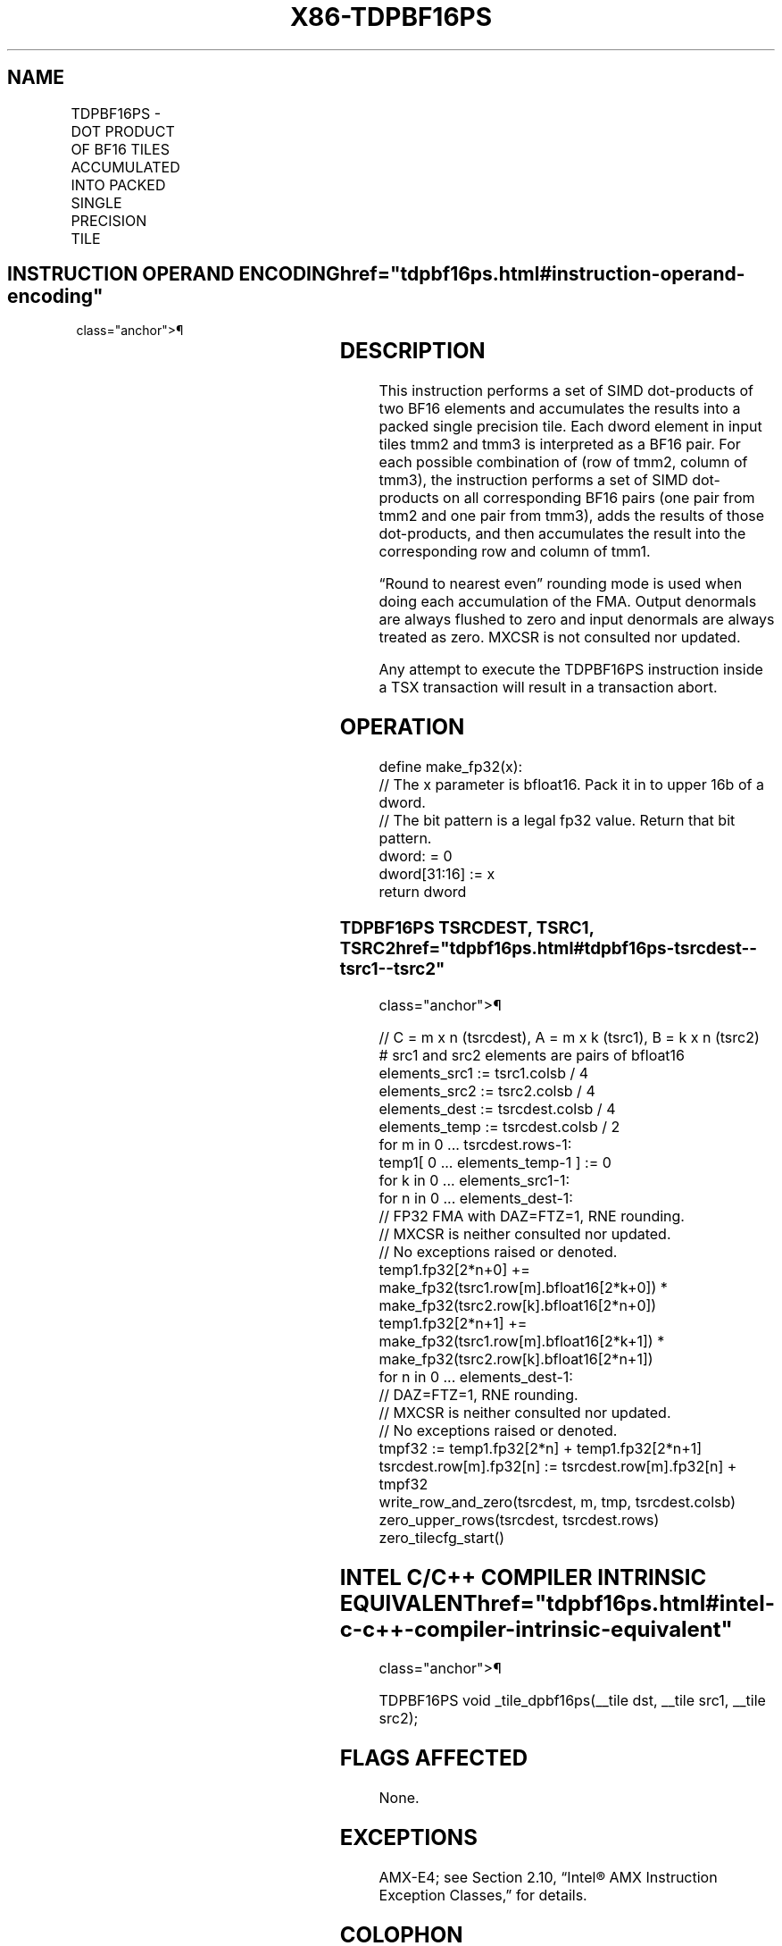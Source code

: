 '\" t
.nh
.TH "X86-TDPBF16PS" "7" "December 2023" "Intel" "Intel x86-64 ISA Manual"
.SH NAME
TDPBF16PS - DOT PRODUCT OF BF16 TILES ACCUMULATED INTO PACKED SINGLE PRECISION TILE
.TS
allbox;
l l l l l 
l l l l l .
\fBOpcode/Instruction\fP	\fBOp/En\fP	\fB64/32 bit Mode Support\fP	\fBCPUID Feature Flag\fP	\fBDescription\fP
T{
VEX.128.F3.0F38.W0 5C 11:rrr:bbb TDPBF16PS tmm1, tmm2, tmm3
T}	A	V/N.E.	AMX-BF16	T{
Matrix multiply BF16 elements from tmm2 and tmm3, and accumulate the packed single precision elements in tmm1.
T}
.TE

.SH INSTRUCTION OPERAND ENCODING  href="tdpbf16ps.html#instruction-operand-encoding"
class="anchor">¶

.TS
allbox;
l l l l l l 
l l l l l l .
\fBOp/En\fP	\fBTuple\fP	\fBOperand 1\fP	\fBOperand 2\fP	\fBOperand 3\fP	\fBOperand 4\fP
A	N/A	ModRM:reg (r, w)	ModRM:r/m (r)	VEX.vvvv (r)	N/A
.TE

.SH DESCRIPTION
This instruction performs a set of SIMD dot-products of two BF16
elements and accumulates the results into a packed single precision
tile. Each dword element in input tiles tmm2 and tmm3 is interpreted as
a BF16 pair. For each possible combination of (row of tmm2, column of
tmm3), the instruction performs a set of SIMD dot-products on all
corresponding BF16 pairs (one pair from tmm2 and one pair from tmm3),
adds the results of those dot-products, and then accumulates the result
into the corresponding row and column of tmm1.

.PP
“Round to nearest even” rounding mode is used when doing each
accumulation of the FMA. Output denormals are always flushed to zero and
input denormals are always treated as zero. MXCSR is not consulted nor
updated.

.PP
Any attempt to execute the TDPBF16PS instruction inside a TSX
transaction will result in a transaction abort.

.SH OPERATION
.EX
define make_fp32(x):
    // The x parameter is bfloat16. Pack it in to upper 16b of a dword.
    // The bit pattern is a legal fp32 value. Return that bit pattern.
    dword: = 0
    dword[31:16] := x
return dword
.EE

.SS TDPBF16PS TSRCDEST, TSRC1, TSRC2  href="tdpbf16ps.html#tdpbf16ps-tsrcdest--tsrc1--tsrc2"
class="anchor">¶

.EX
// C = m x n (tsrcdest), A = m x k (tsrc1), B = k x n (tsrc2)
# src1 and src2 elements are pairs of bfloat16
elements_src1 := tsrc1.colsb / 4
elements_src2 := tsrc2.colsb / 4
elements_dest := tsrcdest.colsb / 4
elements_temp := tsrcdest.colsb / 2
for m in 0 ... tsrcdest.rows-1:
    temp1[ 0 ... elements_temp-1 ] := 0
    for k in 0 ... elements_src1-1:
        for n in 0 ... elements_dest-1:
            // FP32 FMA with DAZ=FTZ=1, RNE rounding.
            // MXCSR is neither consulted nor updated.
            // No exceptions raised or denoted.
            temp1.fp32[2*n+0] += make_fp32(tsrc1.row[m].bfloat16[2*k+0]) * make_fp32(tsrc2.row[k].bfloat16[2*n+0])
            temp1.fp32[2*n+1] += make_fp32(tsrc1.row[m].bfloat16[2*k+1]) * make_fp32(tsrc2.row[k].bfloat16[2*n+1])
    for n in 0 ... elements_dest-1:
        // DAZ=FTZ=1, RNE rounding.
        // MXCSR is neither consulted nor updated.
        // No exceptions raised or denoted.
        tmpf32 := temp1.fp32[2*n] + temp1.fp32[2*n+1]
        tsrcdest.row[m].fp32[n] := tsrcdest.row[m].fp32[n] + tmpf32
    write_row_and_zero(tsrcdest, m, tmp, tsrcdest.colsb)
zero_upper_rows(tsrcdest, tsrcdest.rows)
zero_tilecfg_start()
.EE

.SH INTEL C/C++ COMPILER INTRINSIC EQUIVALENT  href="tdpbf16ps.html#intel-c-c++-compiler-intrinsic-equivalent"
class="anchor">¶

.EX
TDPBF16PS void _tile_dpbf16ps(__tile dst, __tile src1, __tile src2);
.EE

.SH FLAGS AFFECTED
None.

.SH EXCEPTIONS
AMX-E4; see Section 2.10, “Intel® AMX Instruction Exception Classes,”
for details.

.SH COLOPHON
This UNOFFICIAL, mechanically-separated, non-verified reference is
provided for convenience, but it may be
incomplete or
broken in various obvious or non-obvious ways.
Refer to Intel® 64 and IA-32 Architectures Software Developer’s
Manual
\[la]https://software.intel.com/en\-us/download/intel\-64\-and\-ia\-32\-architectures\-sdm\-combined\-volumes\-1\-2a\-2b\-2c\-2d\-3a\-3b\-3c\-3d\-and\-4\[ra]
for anything serious.

.br
This page is generated by scripts; therefore may contain visual or semantical bugs. Please report them (or better, fix them) on https://github.com/MrQubo/x86-manpages.
